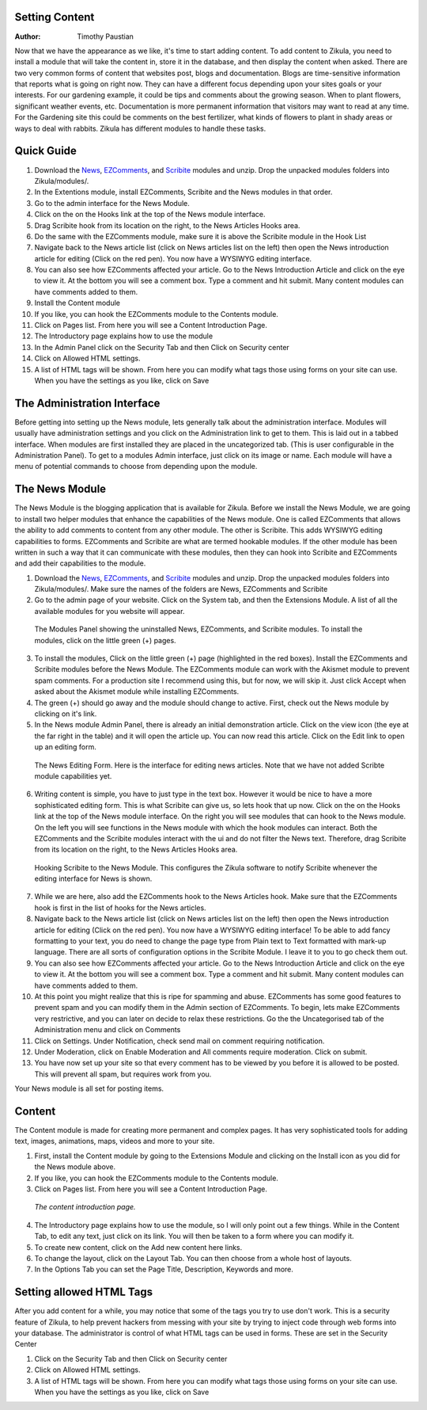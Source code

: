 Setting Content
---------------

:Author:
    Timothy Paustian
    
Now that we have the appearance as we like, it's time to start adding content. To add content to Zikula, you need to install a module that will take the content in, store it in the database, and then display the content when asked. There are two very common forms of content that websites post, blogs and documentation. Blogs are time-sensitive information that reports what is going on right now. They can have a different focus depending upon your sites goals or your interests. For our gardening example, it could be tips and comments about the growing season. When to plant flowers, significant weather events, etc. Documentation is more permanent information that visitors may want to read at any time. For the Gardening site this could be comments on the best fertilizer, what kinds of flowers to plant in shady areas or ways to deal with rabbits. Zikula has different modules to handle these tasks.

Quick Guide
-----------
#. Download the News_, EZComments_, and Scribite_ modules and unzip. Drop the unpacked modules folders into Zikula/modules/.
#. In the Extentions module, install EZComments, Scribite and the News modules in that order.
#. Go to the admin interface for the News Module.
#. Click on the on the Hooks link at the top of the News module interface.
#. Drag Scribite hook from its location on the right, to the News Articles Hooks area. 
#. Do the same with the EZComments module, make sure it is above the Scribite module in the Hook List
#.  Navigate back to the News article list (click on News articles list on the left) then open the News introduction article for editing (Click on the red pen). You now have a WYSIWYG editing interface.
#. You can also see how EZComments affected your article. Go to the News Introduction Article and click on the eye to view it. At the bottom you will see a comment box. Type a comment and hit submit. Many content modules can have comments added to them.
#. Install the Content module
#. If you like, you can hook the EZComments module to the Contents module.
#. Click on Pages list. From here you will see a Content Introduction Page.
#. The Introductory page explains how to use the module
#. In the Admin Panel click on the Security Tab and then Click on Security center
#. Click on Allowed HTML settings.
#. A list of HTML tags will be shown. From here you can modify what tags those using forms on your site can use. When you have the settings as you like, click on Save



The Administration Interface
---------------------------

Before getting into setting up the News module, lets generally talk about the administration interface. Modules will usually have administration settings and you click on the Administration link to get to them. This is laid out in a tabbed interface. When modules are first installed they are placed in the uncategorized tab. (This is user configurable in the Administration Panel). To get to a modules Admin interface, just click on its image or name. Each module will have a menu of potential commands to choose from depending upon the module. 

The News Module
----------------

The News Module is the blogging application that is available for Zikula. Before we install the News Module, we are going to install two helper modules that enhance the capabilities of the News module. One is called EZComments that allows the ability to add comments to content from any other module. The other is Scribite. This adds WYSIWYG editing capabilities to forms. EZComments and Scribite are what are termed hookable modules. If the other module has been written in such a way that it can communicate with these modules, then they can hook into Scribite and EZComments and add their capabilities to the module.  

#. Download the News_, EZComments_, and Scribite_ modules and unzip. Drop the unpacked modules folders into Zikula/modules/. Make sure the names of the folders are News, EZComments and Scribite
#. Go to the admin page of your website. Click on the System tab, and then the Extensions Module. A list of all the available modules for you website will appear. 

.. figure:: ModulesPanel.png
    :alt: The modules panel showing News, EZComments, and Scribite.
    
    The Modules Panel showing the uninstalled News, EZComments, and Scribite modules. To install the modules, click on the little green (+) pages.

3. To install the modules, Click on the little green (+) page (highlighted in the red boxes). Install the EZComments and Scribite modules before the News Module. The EZComments module can work with the Akismet module to prevent spam comments. For a production site I recommend using this, but for now, we will skip it. Just click Accept when asked about the Akismet module while installing EZComments. 
#. The green (+) should go away and the module should change to active. First, check out the News module by clicking on it's link.
#. In the News module Admin Panel, there is already an initial demonstration article. Click on the view icon (the eye at the far right in the table) and it will open the article up. You can now read this article. Click on the Edit link to open up an editing form.

.. figure:: NewsEditingForm.png
    :alt: The News Editing Form
    
    The News Editing Form. Here is the interface for editing news articles. Note that we have not added Scribte module capabilities yet.

6. Writing content is simple, you have to just type in the text box. However it would be nice to have a more sophisticated editing form. This is what Scribite can give us, so lets hook that up now. Click on the on the Hooks link at the top of the News module interface.  On the right you will see modules that can hook to the News module. On the left you will see functions in the News module with which the hook modules can interact. Both the EZComments and the Scribite modules interact with the ui and do not filter the News text. Therefore, drag Scribite from its location on the right, to the News Articles Hooks area.

.. figure:: HookDragging.png
    :alt: Adding the Scribite hook to the News Module
    
    Hooking Scribite to the News Module. This configures the Zikula software to notify Scribite whenever the editing interface for News is shown.

7. While we are here, also add the EZComments hook to the News Articles hook. Make sure that the EZComments hook is first in the list of hooks for the News articles.
#. Navigate back to the News article list (click on News articles list on the left) then open the News introduction article for editing (Click on the red pen). You now have a WYSIWYG editing interface! To be able to add fancy formatting to your text, you do need to change the page type from Plain text to Text formatted with mark-up language. There are all sorts of configuration options in the Scribite Module. I leave it to you to go check them out.
#. You can also see how EZComments affected your article. Go to the News Introduction Article and click on the eye to view it. At the bottom you will see a comment box. Type a comment and hit submit. Many content modules can have comments added to them.
#. At this point you might realize that this is ripe for spamming and abuse. EZComments has some good features to prevent spam and you can modify them in the Admin section of EZComments. To begin, lets make EZComments very restrictive, and you can later on decide to relax these restrictions. Go the the Uncategorised tab of the Administration menu and click on Comments
#. Click on Settings. Under Notification, check send mail on comment requiring notification.
#. Under Moderation, click on Enable Moderation and All comments require moderation. Click on submit. 
#. You have now set up your site so that every comment has to be viewed by you before it is allowed to be posted. This will prevent all spam, but requires work from you. 

Your News module is all set for posting items.

Content
-------

The Content module is made for creating more permanent and complex pages. It has very sophisticated tools for adding text, images, animations, maps, videos and more to your site. 

1. First, install the Content module by going to the Extensions Module and clicking on the Install icon as you did for the News module above.
#. If you like, you can hook the EZComments module to the Contents module.
#. Click on Pages list. From here you will see a Content Introduction Page.

.. figure:: ContentEditing.png
    :alt: The Content Introduction Page
    
    *The content introduction page.* 

4. The Introductory page explains how to use the module, so I will only point out a few things. While in the Content Tab, to edit any text, just click on its link. You will then be taken to a form where you can modify it. 
#. To create new content, click on the Add new content here links.
#. To change the layout, click on the Layout Tab. You can then choose from a whole host of layouts.
#. In the Options Tab you can set the Page Title, Description, Keywords and more.

Setting allowed HTML Tags
--------------------------

After you add content for a while, you may notice that some of the tags you try to use don't work. This is a security feature of Zikula, to help prevent hackers from messing with your site by trying to inject code through web forms into your database. The administrator is control of what HTML tags can be used in forms. These are set in the Security Center

1. Click on the Security Tab and then Click on Security center
#. Click on Allowed HTML settings.
#. A list of HTML tags will be shown. From here you can modify what tags those using forms on your site can use. When you have the settings as you like, click on Save


.. _News: https://github.com/zikula-modules/News
.. _EZComments: https://github.com/zikula-modules/EZComments
.. _Scribite: https://github.com/zikula-modules/Scribite